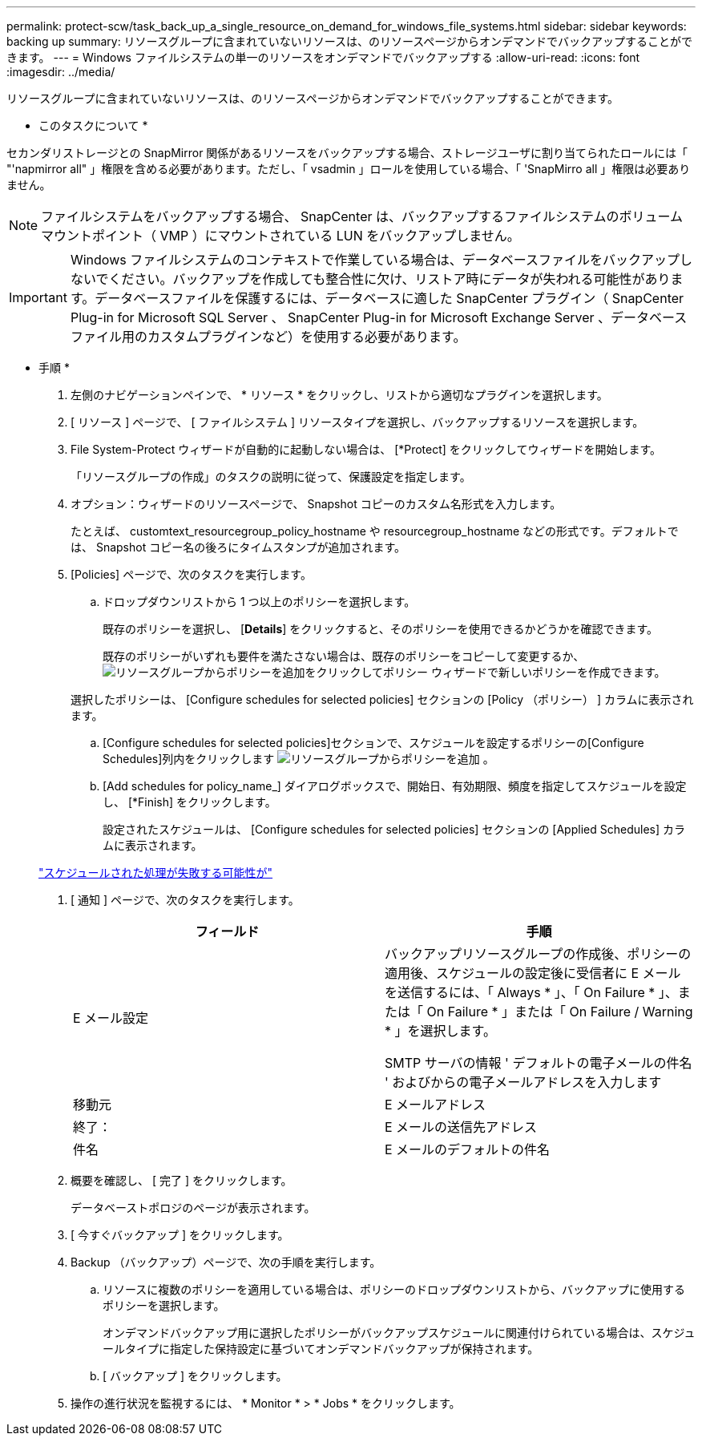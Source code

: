 ---
permalink: protect-scw/task_back_up_a_single_resource_on_demand_for_windows_file_systems.html 
sidebar: sidebar 
keywords: backing up 
summary: リソースグループに含まれていないリソースは、のリソースページからオンデマンドでバックアップすることができます。 
---
= Windows ファイルシステムの単一のリソースをオンデマンドでバックアップする
:allow-uri-read: 
:icons: font
:imagesdir: ../media/


[role="lead"]
リソースグループに含まれていないリソースは、のリソースページからオンデマンドでバックアップすることができます。

* このタスクについて *

セカンダリストレージとの SnapMirror 関係があるリソースをバックアップする場合、ストレージユーザに割り当てられたロールには「 "'napmirror all" 」権限を含める必要があります。ただし、「 vsadmin 」ロールを使用している場合、「 'SnapMirro all 」権限は必要ありません。


NOTE: ファイルシステムをバックアップする場合、 SnapCenter は、バックアップするファイルシステムのボリュームマウントポイント（ VMP ）にマウントされている LUN をバックアップしません。


IMPORTANT: Windows ファイルシステムのコンテキストで作業している場合は、データベースファイルをバックアップしないでください。バックアップを作成しても整合性に欠け、リストア時にデータが失われる可能性があります。データベースファイルを保護するには、データベースに適した SnapCenter プラグイン（ SnapCenter Plug-in for Microsoft SQL Server 、 SnapCenter Plug-in for Microsoft Exchange Server 、データベースファイル用のカスタムプラグインなど）を使用する必要があります。

* 手順 *

. 左側のナビゲーションペインで、 * リソース * をクリックし、リストから適切なプラグインを選択します。
. [ リソース ] ページで、 [ ファイルシステム ] リソースタイプを選択し、バックアップするリソースを選択します。
. File System-Protect ウィザードが自動的に起動しない場合は、 [*Protect] をクリックしてウィザードを開始します。
+
「リソースグループの作成」のタスクの説明に従って、保護設定を指定します。

. オプション：ウィザードのリソースページで、 Snapshot コピーのカスタム名形式を入力します。
+
たとえば、 customtext_resourcegroup_policy_hostname や resourcegroup_hostname などの形式です。デフォルトでは、 Snapshot コピー名の後ろにタイムスタンプが追加されます。

. [Policies] ページで、次のタスクを実行します。
+
.. ドロップダウンリストから 1 つ以上のポリシーを選択します。
+
既存のポリシーを選択し、 [*Details*] をクリックすると、そのポリシーを使用できるかどうかを確認できます。

+
既存のポリシーがいずれも要件を満たさない場合は、既存のポリシーをコピーして変更するか、image:../media/add_policy_from_resourcegroup.gif["リソースグループからポリシーを追加"]をクリックしてポリシー ウィザードで新しいポリシーを作成できます。

+
選択したポリシーは、 [Configure schedules for selected policies] セクションの [Policy （ポリシー） ] カラムに表示されます。

.. [Configure schedules for selected policies]セクションで、スケジュールを設定するポリシーの[Configure Schedules]列内をクリックします image:../media/add_policy_from_resourcegroup.gif["リソースグループからポリシーを追加"] 。
.. [Add schedules for policy_name_] ダイアログボックスで、開始日、有効期限、頻度を指定してスケジュールを設定し、 [*Finish] をクリックします。
+
設定されたスケジュールは、 [Configure schedules for selected policies] セクションの [Applied Schedules] カラムに表示されます。

+
https://kb.netapp.com/Advice_and_Troubleshooting/Data_Protection_and_Security/SnapCenter/Scheduled_data_protection_operations_fail_if_the_number_of_operations_running_reaches_maximum_limit["スケジュールされた処理が失敗する可能性が"]



. [ 通知 ] ページで、次のタスクを実行します。
+
|===
| フィールド | 手順 


 a| 
E メール設定
 a| 
バックアップリソースグループの作成後、ポリシーの適用後、スケジュールの設定後に受信者に E メールを送信するには、「 Always * 」、「 On Failure * 」、または「 On Failure * 」または「 On Failure / Warning * 」を選択します。

SMTP サーバの情報 ' デフォルトの電子メールの件名 ' およびからの電子メールアドレスを入力します



 a| 
移動元
 a| 
E メールアドレス



 a| 
終了：
 a| 
E メールの送信先アドレス



 a| 
件名
 a| 
E メールのデフォルトの件名

|===
. 概要を確認し、 [ 完了 ] をクリックします。
+
データベーストポロジのページが表示されます。

. [ 今すぐバックアップ ] をクリックします。
. Backup （バックアップ）ページで、次の手順を実行します。
+
.. リソースに複数のポリシーを適用している場合は、ポリシーのドロップダウンリストから、バックアップに使用するポリシーを選択します。
+
オンデマンドバックアップ用に選択したポリシーがバックアップスケジュールに関連付けられている場合は、スケジュールタイプに指定した保持設定に基づいてオンデマンドバックアップが保持されます。

.. [ バックアップ ] をクリックします。


. 操作の進行状況を監視するには、 * Monitor * > * Jobs * をクリックします。

